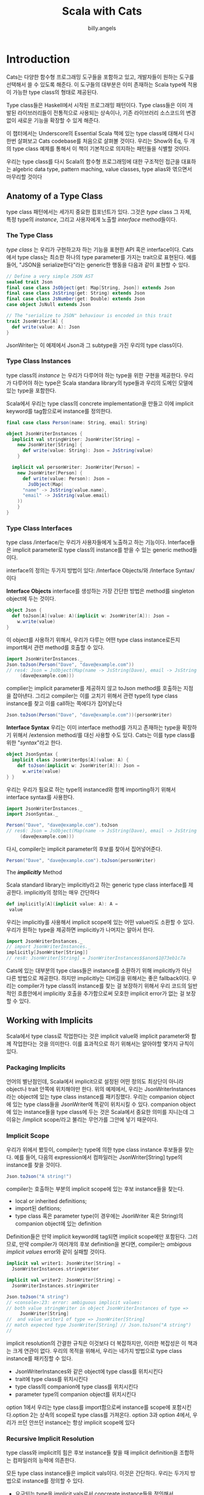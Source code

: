 #+STARTUP: showall
#+LATEX_CLASS: article
#+LATEX_CLASS_OPTIONS: [a4paper]
#+LATEX_HEADER: \usepackage{kotex}
#+LATEX_HEADER: \usepackage{CJKutf8}
#+LATEX_HEADER: \usepackage[utf8]{inputenc}
#+LATEX_HEADER: \usepackage{amsmath}
#+LATEX_HEADER: \usepackage[scale=0.75,twoside,bindingoffset=5mm]{geometry}
#+LATEX_HEADER: \usepackage[onehalfspacing]{setspace}
#+LATEX_HEADER: \usepackage{longtable}
#+AUTHOR: billy.angels
#+TITLE: Scala with Cats


* Introduction

Cats는 다양한 함수형 프로그래밍 도구들을 포함하고 있고, 개발자들이 원하는 도구를 선택해서 쓸 수 있도록 해준다. 이 도구들의 대부분은 이미 존재하는 Scala type에 적용이 가능한 type class의 형태로 제공된다.

Type class들은 Haskell에서 시작된 프로그래밍 패턴이다. Type class들은 이미 개발된 라이브러리들이 전통적으로 사용되는 상속이나, 기존 라이브러리 소스코드의 변경 없이 새로운 기능을 확장할 수 있게 해준다.

이 챕터에서는 Underscore의 Essential Scala 책에 있는 type class에 대해서 다시 한번 살펴보고 Cats codebase를 처음으로 살펴볼 것이다. 우리는 Show와 Eq, 두 개의 type class 예제를 통해서 이 책이 기본적으로 의지하는 패턴들을 식별할 것이다.

우리는 type class를 다시 Scala의 함수형 프로그래밍에 대한 구조적인 접근을 대표하는 algebric data type, pattern maching, value classes, type alias와 엮으면서 마무리할 것이다

** Anatomy of a Type Class

type class 패턴에서는 세가지 중요한 컴포넌트가 있다. 그것은 /type/ class 그 자체, 특정 type의 /instance/, 그리고 사용자에게 노출할 /interface/ method들이다.

*** The Type Class

/type class/ 는 우리가 구현하고자 하는 기능을 표현한 API 혹은 interface이다. Cats에서 type class는 최소한 하나의 type parameter를 가지는 trait으로 표현된다. 예를 들어, "JSON을 serialize한다"라는 generic한 행동을 다음과 같이 표현할 수 있다.

#+BEGIN_SRC scala
// Define a very simple JSON AST
sealed trait Json
final case class JsObject(get: Map[String, Json]) extends Json 
final case class JsString(get: String) extends Json
final case class JsNumber(get: Double) extends Json
case object JsNull extends Json

// The "serialize to JSON" behaviour is encoded in this trait
trait JsonWriter[A] {
  def write(value: A): Json
}
#+END_SRC

JsonWriter는 이 예제에서 Json과 그 subtype을 가진 우리의 type class이다. 

*** Type Class Instances

type class의 /instance/ 는 우리가 다루어야 하는 type을 위한 구현을 제공한다. 우리가 다루어야 하는 type은 Scala standara library의 type들과 우리의 도메인 모델에 있는 type을 포함한다.

Scala에서 우리는 type class의 concrete implementation을 만들고 이에 implicit keyword를 tag함으로써 instance를 정의한다.

#+BEGIN_SRC scala
final case class Person(name: String, email: String)

object JsonWriterInstances {
  implicit val stringWriter: JsonWriter[String] = 
    new JsonWriter[String] {
      def write(value: String): Json = JsString(value)
    }

  implicit val personWriter: JsonWriter[Person] = 
    new JsonWriter[Person] {
      def write(value: Person): Json = 
        JsObject(Map(
	  "name" -> JsString(value.name),
	  "email" -> JsString(value.email)
	))
    }
}
#+END_SRC

*** Type Class Interfaces

type class /interface/는 우리가 사용자들에게 노출하고 하는 기능이다. Interface들은 implicit parameter로 type class의 instance를 받을 수 있는 generic method들이다.

interface의 정의는 두가지 방법이 있다: /Interface Objects/와 /Interface Syntax/이다

*Interface Objects*
interface를 생성하는 가장 간단한 방법은 method를 singleton object에 두는 것이다. 

#+BEGIN_SRC scala
object Json {
  def toJson[A](value: A)(implicit w: JsonWriter[A]): Json =
    w.write(value)
}
#+END_SRC

이 object를 사용하기 위해서, 우리가 다루는 어떤 type class instance로든지 import해서 관련 method를 호출할 수 있다.

#+BEGIN_SRC scala
import JsonWriterInstances._
Json.toJson(Person("Dave", "dave@example.com"))
// res4: Json = JsObject(Map(name -> JsString(Dave), email -> JsString
     (dave@example.com)))
#+END_SRC

complier는 implicit parameter를 제공하지 않고 toJson method를 호출하는 지점을 잡아낸다. 그리고 compiler는 이를 고치기 위해서 관련 type의 type class instance를 찾고 이를 call하는 쪽에다가 집어넣는다

#+BEGIN_SRC scala
Json.toJson(Person("Dave", "dave@example.com"))(personWriter)
#+END_SRC

*Interface Syntax*
우리는 이미 interface method를 가지고 존재하는 type을 확장하기 위해서 /extension method/를 대신 사용할 수도 있다. Cats는 이를 type class를 위한 "/syntax/"라고 한다.

#+BEGIN_SRC scala
object JsonSyntax {
  implicit class JsonWriterOps[A](value: A) {
    def toJson(implicit w: JsonWriter[A]): Json =
      w.write(value)
} }
#+END_SRC 

우리는 우리가 필요로 하는 type의 instanced와 함께 importing하기 위해서 interface syntax를 사용한다.

#+BEGIN_SRC scala
import JsonWriterInstances._
import JsonSyntax._

Person("Dave", "dave@example.com").toJson
// res6: Json = JsObject(Map(name -> JsString(Dave), email -> JsString
     (dave@example.com)))
#+END_SRC

다시, compiler는 implicit parameter의 후보를 찾아서 집어넣어준다.

#+BEGIN_SRC scala
Person("Dave", "dave@example.com").toJson(personWriter)
#+END_SRC

The /*implicitly*/ Method

Scala standard library는 implicitly라고 하는 generic type class interface를 제공한다. implicitly의 정의는 매우 간단하다

#+BEGIN_SRC scala
 def implicitly[A](implicit value: A): A =
  value
#+END_SRC

우리는 implicitly를 사용해서 implicit scope에 있는 어떤 value라도 소환할 수 있다. 우리가 원하는 type을 제공하면 implicitly가 나머지는 알아서 한다.

#+BEGIN_SRC scala
import JsonWriterInstances._
// import JsonWriterInstances._
implicitly[JsonWriter[String]]
// res8: JsonWriter[String] = JsonWriterInstances$$anon$1@73eb1c7a
#+END_SRC

Cats에 있는 대부분의 type class들은 instance를 소환하기 위해 implicitly가 아닌 다른 방법으로 제공한다. 하지만 implicitly는 디버깅을 위해서는 좋은 fallback이다. 우리는 compiler가 type class의 instance를 찾는 걸 보장하기 위해서 우리 코드의 일반적인 흐름안에서 implicitly 호출을 추가함으로써 모호한 implicit error가 없는 걸 보장할 수 있다.

** Working with Implicits
Scala에서 type class로 작업한다는 것은 implicit value와 implicit parameter와 함께 작업한다는 것을 의미한다. 이를 효과적으로 하기 위해서는 알아야할 몇가지 규칙이 있다.

*** Packaging Implicits
언어의 별난점인데, Scala에서 implicit으로 설정된 어떤 정의도 최상단이 아니라 object나 trait 안쪽에 위치해야만 한다. 위의 예제에서, 우리는 JsonWriterInstances라는 object에 있는 type class instance를 패키징했다. 우리는 companion object에 있는 type class들을 JsonWriter에 똑같이 위치시킬 수 있다. companion object에 있는 instance들을 type class에 두는 것은 Scala에서 중요한 의미를 지니는데 그 이유는 /implicit scope/라고 불리는 무언가를 그안에 넣기 때문이다. 

*** Implicit Scope
우리가 위에서 봤듯이, compiler는 type에 의한 type class instance 후보들을 찾는다. 예를 들어, 다음의 expression에서 컴파일러는 JsonWriter[String] type의 instance를 찾을 것이다.

#+BEGIN_SRC scala
Json.toJson("A string!")
#+END_SRC

compiler는 호출하는 부분의 implicit scope에 있는 후보 instance들을 찾는다.

- local or inherited definitions;
- import된 defitions;
- type class 혹은 parameter type(이 경우에는 JsonWriter 혹은 String)의 companion object에 있는 definition

Definition들은 만약 implicit keyword에 tag되면 implicit scope에만 포함된다. 그러므로, 만약 compiler가 여러개의 후보 definition을 본다면, compiler는 /ambigous implicit values/ error와 같이 실패할 것이다.

#+BEGIN_SRC scala
implicit val writer1: JsonWriter[String] =
  JsonWriterInstances.stringWriter

implicit val writer2: JsonWriter[String] =
  JsonWriterInstances.stringWriter

Json.toJson("A string")
// <console>:23: error: ambiguous implicit values:
// both value stringWriter in object JsonWriterInstances of type =>
     JsonWriter[String]
//  and value writer1 of type => JsonWriter[String]
// match expected type JsonWriter[String] // Json.toJson("A string")
//
#+END_SRC

implicit resolution의 간결한 규칙은 이것보다 더 복잡하지만, 이러한 복잡성은 이 책과는 크게 연관이 없다. 우리의 목적을 위해서, 우리는 네가지 방법으로 type class instance를 패키징할 수 있다.

- JsonWriterInstances와 같은 object에 type class를 위치시킨다
- trait에 type class를 위치시킨다
- type class의 companion에 type class를 위치시킨다
- parameter type의 companion object를 위치시킨다

option 1에서 우리는 type class를 import함으로써 instance를 scope에 포함시킨다.option 2는 상속의 scope로 type class를 가져온다. option 3과 option 4에서, 우리가 쓰던 안쓰던 instance는 항상 implicit scope에 있다 

*** Recursive Implicit Resolution

type class와 implicit의 힘은 후보 instance들 찾을 때 implicit definition을 조합하는 컴파일러의 능력에 의존한다.

모든 type class instance들은 implicit vals이다. 이것은 간단하다. 우리는 두가지 방법으로 instance를 정의할 수 있다.

- 요구되는 type을 implicit vals로서 concreate instance들을 정의해서
- 다른 type class instance로부터 instance를 만드는 implicit method를 정의해서

왜 우리는 다른 instance로부터 instance를 만들어낼까? Options를 위한 JsonWriter를 정의하는 것을 고려해보자. 우리는 애플리케이션에서 다루어야 하는 모든 A를 위한 JsonWriter[Option[A]]가 필요하다. 우리는 implicit vals의 라이브러리를 생성함으로써 문제를 하나하나 모두 시도해볼수도 있다.

#+BEGIN_SRC scala
implicit val optionIntWriter: JsonWriter[Option[Int]] = ???
implicit val optionPersonWriter: JsonWriter[Option[Person]] = ???
// and so on...
#+END_SRC
 
하지만, 이 접근은 확실하게 확장을 하기가 어렵다. 우리는 애플리케이션의 모든 A type을 위한 두 개 의 implicit vals를 필요로 한다: 하나는 A를 위한 것과 하나는 Option[A]를 위한것이다.

운 좋게도, 우리는 Option[A]를 다루는 code를 A를 위한 instance에 기반한 공통의 생성자로 추상화할 수 있다.

- 만약 option이 Some(aValue)라면, A를 위한 writer를 사용해서 aValue를 쓴다
- 만약 option이 None이라면, null을 쓴다

여기 implicit def로 작성한 같은 코드가 있다

#+BEGIN_SRC scala
implicit def optionWriter[A]
(implicit writer: JsonWriter[A]): JsonWriter[Option[A]] =
  new JsonWriter[Option[A]] {
    def write(option: Option[A]): Json =
      option match {
        case Some(aValue) => writer.write(aValue)
        case None         => JsNull
} }
#+END_SRC

이 메소드는 A-specific 기능을 채우기 위한 implicit parameter에 의존한 Option[A]를 위한 JsonWriter를 만들어낸다. compiler가 보는 expression은 다음과 같다

#+BEGIN_SRC scala
Json.toJson(Option("A string"))
#+END_SRC

copiler는 implicit JsonWriter[Option[String]]을 찾는다. 그리고 JsonWriter[Option[A]]를 위한 implicit method를 찾게 된다.

#+BEGIN_SRC scala
Json.toJson(Option("A string"))(optionWriter[String])
#+END_SRC

그리고 recursive하게 optionWriter의 parameter로 사용하기 위해서 JsonWriter[String]를 찾아낸다

#+BEGIN_SRC scala
Json.toJson(Option("A string"))(optionWriter(stringWriter))
#+END_SRC

이러한 경우, implicit resolution은 정확한 모든 type의 type class을 소환하는 조합을 찾기 위해서 implicit definition의 가능한 조합을 모두 찾게 된다

#+BEGIN_SRC 
Implicit Conversions

implicit def를 사용하는 type class instance constructor를 생성할 때, implicit parameters로서 parameter를 method에 전달하는 것을 보장해야 한다. 이 keyword가 없다면, compiler는 implicit 처리 시에 parameter들을 채울 수 없을 것이다.

non-implicit parameter와 같이 있는 implicit method는 implicit conversion이라고 불리는 다른 scala pattern을 만들어낸다. implicit conversion은 현대의 scala code에서 얼굴을 찌푸리게 하는 오래된 programming pattern이다. 운 좋게도, compiler는 이렇게 사용하려고 하면 경고할 것이다. scala.language.implicitConversions를 import하면 implicit conversion을 수동으로 사용가능하게 할 수 있다.

#+END_SRC

#+BEGIN_SRC scala
implicit def optionWriter[A]
(writer: JsonWriter[A]): JsonWriter[Option[A]] =
???
// <console>:18: warning: implicit conversion method optionWriter should be enabled
// by making the implicit value scala.language.
     implicitConversions visible.
// This can be achieved by adding the import clause 'import scala.language.implicitConversions'
// or by setting the compiler option -language:
     implicitConversions.
// See the Scaladoc for value scala.language.implicitConversions for a discussion
// why the feature should be explicitly enabled.
// // //
       implicit def optionWriter[A]
                    ^
error: No warnings can be incurred under -Xfatal-warnings.
#+END_SRC


** Exercise: Printable Library

생략

** Meet Cats
이전 섹션에서 Scala에서 어떻게 type class를 구현하는지 봤다. 이 섹션에서는 Cats에서 어떻게 type class를 구현하는지 볼 것이다. 

Cats는 우리가 원하는 대로 사용할 수 있는 어떤 type class, instance, interface method든 선택할 수 있게 해주는 modular 구조를 사용해서 작성되었다. 첫번째로 cats.Show를 사용한 예제를 살펴보자

Show는 이전 섹션에서 정의한 Printable type class의 Cats 버전이다. Show는 toString을 사용하지 않고 개발자 친화적인 console output을 위한 매커니즘을 제공한다. 다음은 생략된 definition이다

#+BEGIN_SRC scala
package cats

trait Show[A] {
  def show(value: A): String
}
#+END_SRC

*** Importing Type Classes
Cats에서 type class들은 cats package에 정의된다. 이 패키지로부터 바로 Show를 import할 수 있다

#+BEGIN_SRC scala
import cats.Show
#+END_SRC

모든 Cats의 companion object는 우리가 정의하는 어떤 type의 instance도 가지고 있는 apply method를 가지고 있다:
#+BEGIN_SRC scala
val showInt = Show.apply[Int]
// <console>:13: error: could not find implicit value for parameter
instance: cats.Show[Int]
// val showInt = Show.apply[Int] //
#+END_SRC

Oops - 동작하지 않는군요! apply method는 각각의 instance들을 찾기 위해 /implicit/을 사용한다. 그래서 몇몇 instance들을 scope로 가져올 것이다

*** Importing Default Instances
cats.instances package는 넓은 범위의 type을 위해 default instance를 제공한다. 다음의 table에서 보여지는 것들을 import할 수 있다. 각 import는 특정 parameter type을 위한 모든 Cats't type class들의 instance를 제공한다

- cats.instances.int는 Int를 위한 instance를 제공한다.
- cats.instances.string는 String을 위한 instance를 제공한다.
- cats.instances.list는 List를 위한 instance를 제공한다
- cats.instances.option은 Option을 위한 instance를 제공한다.
- cats.instances.all은 Cats와 함께 포함된 모든 instance를 제공한다.

cats.instances package는 가능한 import의 완벽한 목록을 참고해라

Int와 String을 위한 Show의 instance를 import해보자

#+BEGIN_SRC scala
import cats.instances.int._    // for Show
import cats.instances.string._ // for Show

val showInt: Show[Int] = Show.apply[Int] 
val showString: Show[String] = Show.apply[String]
#+END_SRC

더 나아진 것 같다! Show의 두 instance에 접근할 수 있으며 Ints와 Strings를 출력하기 위해서 이들을 사용할 수 있다:

#+BEGIN_SRC scala
val intAsString: String =
  showInt.show(123)
// intAsString: String = 123
val stringAsString: String =
  showString.show("abc")
// stringAsString: String = abc
#+END_SRC

*** Importing Interface Syntax
우리는 cats.syntax.show로부터 interface syntax를 import해서 Show를 더 편하게 사용할 수 있도록 할 수 있다. cats.syntax.show는 모든 타입을 위한 show라고 불리는 extension method를 추가한다

#+BEGIN_SRC scala
import cats.syntax.show._ // for show
val shownInt = 123.show
// shownInt: String = 123
val shownString = "abc".show
// shownString: String = abc
#+END_SRC 

Cats는 각 type class를 위한 분리된 syntax import를 제공한다. 이후에 섹션과 챕터에서 이러한 것들을 소개하겠다.

*** Importing All The Things!
이 책에서 우리는 각 예제에서 필요로 하는 instance와 syntax를 정확히 보여주기 위해서 정확한 import를 사용할 것이다. 하지만, 이런 방식은 많은 경우 시간이 들 수 있다. import를 간단하게 하기 위한 다음의 shortcut 중 하나를 편하게 사용해도 된다.

- import cats._는 Cats의 type class를 모두 import한다.
- import cats.instance.all._는 standard library르 위한 type class instance 모두를 import한다
- import cats.syntax.all._는 syntax 모두를 import한다
- import cats.implicits._는 모든 syntax와 standard type class instance 모두를 import한다

대부분의 사람들이 다음의 import로 파일을 시작한다. 이 import는 이름 충돌이나 모호한 implicit 문제가 있을 때에만 더 구체적인 import로 돌릴 수 있다. 

#+BEGIN_SRC scala
import cats._
import cats.implicits._
#+END_SRC 

*** Defining Custom Instances
주어진 type을 위한 trait을 구현하는 것에 의해서 간단히 Show의 instance를 정의할 수 있다.

#+BEGIN_SRC scala
import java.util.Date
implicit val dateShow: Show[Date] =
  new Show[Date] {
    def show(date: Date): String =
      s"${date.getTime}ms since the epoch."
}
#+END_SRC

하지만, Cats는 프로세스를 간단하게 하는 편리한 method들을 제공한다. 자체적인 type을 위한 instance를 정의하기 위해서 사용하는 Show의 companion object에 있는 두가지 construction method가 있다. 

#+BEGIN_SRC scala
object Show {
  // Convert a function to a `Show` instance:
  def show[A](f: A => String): Show[A] =
  ???
  // Create a `Show` instance from a `toString` method:
  def fromToString[A]: Show[A] =
  ???
}
#+END_SRC

이러한 것들은 바닥부터 이를 정의하는 것보다 훨씬 더 적은 노력으로 빠르게 instance를 생성할 수 있도록 한다.

#+BEGIN_SRC scala
implicit val dateShow: Show[Date] =
Show.show(date => s"${date.getTime}ms since the epoch.")
#+END_SRC

보다시피, construction method를 사용하는 code는 code가 거의 없을 정도록 훨씬 간결하다. Cats에 있는 많은 type class는 instance를 생성할 수 있는 이런 helper method를 제공하며 이 method들은 바닥부터 하거나 혹은 이미 존재하는 instance를 다른 type으로 transform할 수 있게 한다.

*** Exercise: Cat Show
생략

** Example: Eq
또다른 유용한 type class를 살펴보고 이 챕터를 마무리하겠다. 바로 cats.Eq이다. Eq는 type-safe equality를 지원하고 Scala의 built-in == 연산자를 사용할 때 짜증나는 부분에 집중한다. 

대부분 모든 Scala 개발자는 이전에는 다음과 같이 코드를 작성했다.

#+BEGIN_SRC scala
 List(1, 2, 3).map(Option(_)).filter(item => item == 1)
// res0: List[Option[Int]] = List()
#+END_SRC

좋다, 많은 사람들은 다음과 같은 실수를 하지 않을 수 있지만, 그 원칙은 타당하다. filter clause의 predicate는 항상 false를 리턴한다. 왜냐하면 Int와 Option[Int]를 비교하기 때문이다.

이것은 프로그래머 에러이다 - item을 1 대신에 Some(1)과 비교해야만 한다. 하지만, 이건 기술적으로 type error가 아니다. 왜냐하면 ==는 우리가 비교하는 어떤 type이든 어떤 객체와든 동작해야 하기 때문이다. Eq는 equality check와 이 문제를 잘 동작하게 하기 위해서 몇가지 type safety를 추가하기 위해 설계되었다.

*** Equality, Liberty, and Fraternity
우리는 Eq를 모든 주어진 type간의 type-safe equality를 정의하기 위해서 사용할 수 있다.

#+BEGIN_SRC scala
package cats
trait Eq[A] {
  def eqv(a: A, b: A): Boolean
  // other concrete methods based on eqv...
}
#+END_SRC

cats.syntax.eq에 정의된 interface syntax는 해당 scope에 있는 Eq[A] instance의 quality check를 위한 두가지 method를 제공한다.

- ===는 두 개의 object를 비교한다
- =!=는 두 개의 object가 다른지를 비교한다

*** Comparing Ints
몇가지 예를 살펴보자. 우선 type class를 import해보자

#+BEGIN_SRC scala
import cats.Eq
#+END_SRC

이제 Int인 instance를 설정해보자

#+BEGIN_SRC scala
import cats.instances.int._ // for Eq

val eqInt = Eq[Int]
#+END_SRC

이제 eqInt를 이용해서 바로 equality를 테스트할 수 있다.

#+BEGIN_SRC scala
eqInt.eqv(123, 123)
// res2: Boolean = true
eqInt.eqv(123, 234)
// res3: Boolean = false
#+END_SRC

Scala의 == method와 다르게, 만약 eqv를 사용해서 서로 다른 type의 object를 비교하려고 하면 compile error를 보게 된다

#+BEGIN_SRC scala
eqInt.eqv(123, "234")
// <console>:18: error: type mismatch; // found : String("234")
// required: Int
// eqInt.eqv(123, "234")
//
#+END_SRC

또한 ===와 =!= method를 사용하기 위해 cats.syntax.eq에 있는 interface syntax를 import해보자

#+BEGIN_SRC scala
import cats.syntax.eq._ // for === and =!=

123 === 123
// res5: Boolean = true
123 =!= 234
// res6: Boolean = true
#+END_SRC

다시, 서로 다른 type의 값을 비교하면 compile error가 발생한다

*** Comparing Options
자..이제 더욱 재미있는 예제르 살펴보자. 바로 Option[Int]이다. Option[Int]인 type의 값을 비교하기 위해서 우리는 Int뿐만 아니라 Option을 위한 Eq의 instance도 import해보자

Int:
#+BEGIN_SRC scala
import cats.instances.int._    // for Eq
import cats.instances.option._ // for Eq
#+END_SRC

이제 몇가지 비교를 해보자

#+BEGIN_SRC scala
Some(1) === None
// <console>:26: error: value === is not a member of Some[Int] // Some(1) === None
//
#+END_SRC

type이 맞지 않기 때문에 error를 받았다. Int와 Option[Int]의 Eq instance들이 있지만, 비교하는 값들은 Some[Int] type의 값이다. 이 문제를 해결하기 위해서 Option[Int]로서의 argument를 다시 작성해야 한다

#+BEGIN_SRC scala
(Some(1) : Option[Int]) === (None : Option[Int])
// res9: Boolean = false
#+END_SRC

standard library에 있는 Option.apply와 Option.empty를 이용해서 좀 더 친숙한 방식으로 할 수 있다

#+BEGIN_SRC scala
Option(1) === Option.empty[Int]
// res10: Boolean = false
#+END_SRC

혹은 cats.syntax.option에 있는 특별한 syntax를 사용할 수도 있다

#+BEGIN_SRC scala
import cats.syntax.option._ // for some and none
1.some === none[Int]
// res11: Boolean = false
1.some =!= none[Int]
// res12: Boolean = true
#+END_SRC

*** Comparing Custom Types
Eq를 이용해서 Eq의 instance를 정의할수도 있다. (A,A) => Boolean type의 함수를 받아서 Eq[A]를 리턴하는 걸 정의해보자:

#+BEGIN_SRC scala
import java.util.Date
import cats.instances.long._ // for Eq

implicit val dateEq: Eq[Date] =
  Eq.instance[Date] { (date1, date2) =>
    date1.getTime === date2.getTime
  }

val x = new Date() // now
val y = new Date() // a bit later than now

x === x
// res13: Boolean = true

x === y
// res14: Boolean = false
#+END_SRC

*** Exercise: Equality, Liberty, and Felinity
생략

** Controlling Instance Selection
type class를 사용할 때에는 instance를 선택하는 데 있어 두가지 이슈를 고려해야만 한다

- type에 정의된 instance와 subtype간의 관계는 어떻게 되는가?
예를 들어 만약 우리가 JsonWriter[Option[Int]]를 정의했다면, Json.toJson(Some(1))은 이 instance를 선택할 것인가(Some은 Option의 subtype이라는 것을 기억하자)
- 많은 type class instance들이 있을 때 어떻게 선택할 것인가?
만약 Person을 위한 JsonWriter가 두개라면? Json.toJson(aPerson)이라는 코드는 어떤 instance를 선택할 것인가??

*** Variance
type class를 정의할 때에는, implicit을 찾는 동안 instance를 선택하게 하기 위해 type class의 variance와 compiler의 능력의 영향을 미치는 type parameter에 variance annotation을 추가할 수 있다. 

Essential Scala를 다시 돌아보면, variance는 subtype과 관련되어 있다. 만약 type A의 값이 기대되는 어떤 곳에도 type B의 값을 사용할 수 있다면 B는 A의 subtype이라고 할 수 있다.

Co-와 contravariance annotation은 type constructor와 함께 동작할 때 발생한다. 예를 들어, covariance는 + 기호와 함께 표시할 수 있다.

#+BEGIN_SRC scala
trait F[+A] // the "+" means "covariant"
#+END_SRC

*Covariance*
Covariance는 B가 A의 subtype이면 F[B]는 F[A] type의 subtype을 의미한다. 이는 List와 Option과 같은 collection을 포함한 많은 type을 모델링할 때 유용하다:

#+BEGIN_SRC scala
trait List[+A]
trait Option[+A]
#+END_SRC

Scala collection의 covariance는 하나의 type으로 구성된 collection에서 다른 type의 collection으로 교체할 수 있게 한다. 예를 들어, Circle은 Shape의 subtyp이기 때문에 List[Shape]가 들어가야하는 어떤 곳에도 List[Circle]을 사용할 수 있다.

#+BEGIN_SRC scala
sealed trait Shape
case class Circle(radius: Double) extends Shape

val circles: List[Circle] = ???
val shapes: List[Shape] = circles
#+END_SRC

contravariance는 어떤가? 다음과 같이 -기호를 가진 type constructor로 contrvariant를 작성할 수 있다.

#+BEGIN_SRC scala
trait F[-A]
#+END_SRC

*Contravariance*
혼란스럽게도, contravariance는 만약 A가 B의 subtype이면 F[B]가 F[A]의 subtype이라는 것을 의미한다. contravariance는 위에서 언급한 JsonWriter type class같은 프로세스를 표현하는 type을 모델링하기에 유용하다:

#+BEGIN_SRC scala
trait JsonWriter[-A] {
  def write(value: A): Json
}
// defined trait JsonWriter
#+END_SRC

좀 더 풀어보자. variance는 하나의 값을 다른 값으로 변환하는 것에 대한 것이라는 것을 기억하자.  Shape type과 Circle type 두 가지 값과 Shape와 Circla을 위한 두개의 JsonWirter를 가지는 시나리오를 고려하자:

#+BEGIN_SRC scala
val shape: Shape = ???
val circle: Circle = ???

val shapeWriter: JsonWriter[Shape] = ???
val circleWriter: JsonWriter[Circle] = ???

def format[A](value: A, writer: JsonWriter[A]): Json = writer.write(value)
#+END_SRC

이제 스스로에게 물어보자: "format에 어떤 값과 JsonWriter의 조합을 보낼것인가?" 우리는 둘 중 어떤 writer든지 circle과 조합할 수 있다. 왜냐하면 모든 Circle은 Shape이기 때문이다. 반대로, 모든 Shape들은 Circle이 아니기 떄문에 shape와 circleWriter는 조합할 수 없다.

이 관계가 contravariance를 사용해서 모델링한 것이다. JsonWriter[Shape]는 JsonWriter[Circle]의 subtype이다. 왜냐하면 Circle이 Shape의 subtype이기 때문이다. 이는 JsonWriter[Circle]을 볼수 있으면 하는 모든 곳에서 shapeWriter를 쓸 수 있다는 것을 의미한다.
 
*Invariance*
Invariance는 설명하기에는 가장 간단한 내용이다. 요건 우리가 +나 -를 type constructor에 사용하지 않을 때 얻을 수 있는 것을 말한다.

#+BEGIN_SRC scala
trait F[A]
#+END_SRC

이 코드의 의미는 F[A]와 F[B]가 A와 B의 관계가 어떻든 간에 서로 간에 전혀 subtype이 형성되지 않음을 의미한다. 이는 Scala type constructor를 위한 기본적인 의미이다.

compiler는 implicit을 찾을 때 매칭되는 type이나 subtype을 찾는다. 그래서 몇몇 확장으로 type class instance를 제어하기 위해서 variance annotation을 사용할 수 있다.

여기서 발생하는 두가지 issue가 있다. 다음과 같은 algebraic data type이 있다고 생각해보자.

#+BEGIN_SRC scala
sealed trait A
final case object B extends A
final case object C extends A
#+END_SRC

이슈는 다음과 같다 

1. 만약 가능하다면 선택된 supertype에 정의된 instance가 선택될 수 있는가? 예를 들어, A의 instance를 정의하고 B와 C type의 값으로 사용이 가능한가?

2. supertype의 subtype을 위한 instance가 선택될 수 있는가?

한번에 두가지를 다 할수는 없다. 우리가 할 수 있는 행동은 다음의 세가지 선택지이다.

완벽한 시스템이 없다는 건 확실하다. Cats는 일반적으로 invariant type class를 사용하는 것을 선호한다. 이는 원한다면 subtype을 위한 더 자세한 instance를 정의할 수 있도록 한다는 것을 의미한다. 우리가 만약 Some[Int] type의 값을 가지고 있다면 Option을 위한 type class instance는 사용되지 않을 것이라는 것을 의미한다. 이 문제를 해결하기 위해서 Some(1) : Option[Int] 같은 type annotation을 사용하거나 Option.apply, Option.empty, some, none method같은 "smart constructor"를 사용할 수 있고 이는 Section 1.5.3에서 살펴봤다

** Summary
이 챕터에서는 type class를 처음 살펴보았다. Cats의 Show와 Eq를 이용한 두가지 예제를 살펴보기 전에 plain Scala를 사용한 Printable type class를 구현해봤다.

우리는 Cats type class에 있는 일반적인 패턴을 보아왔다.
- type class자체는 cats package에 있는 generic trait이다.
- 각 type class는 instance를 materialize할 수 있는 apply method를 가지고 있는 companion object를 가지고 있다. apply method는 instance를 만들기 위한 하나 혹은 그 이상의 /constructor/와 관련된 helper method들을 가지고 있다. 
- Default instance들은 cats.instances 패키지에서 object를 통해서 제공되고 type class에서 보다 parameter type에 의해서 구성된다.
- 많은 type class들은 cats.syntax package를 통해 제공되는 /syntax/를 가진다.

Part 1의 남은 챕터에서는 몇몇 폭넓고 강력한 type class를 살펴볼 것이다 - Semigroup, Monoid, Functor, Semigroupal, Applicative, Traverse 등등이다. 각각의 경우에 대해서 우리는 type class가 제공하는 기능과 따르고 있는 규칙들과 어떻게 Cats에 구현되어 있는 지를 배울 것이다. 이 type class들 중에 많은 부분은 Show나 Eq보다 더 추상화되어 있다. 이러한 부분이 배우기 더 어렵게 하기도 하지만 우리의 코드에 있는 일반적인 문제들을 푸는데 훨씬 더 유용하게 해준다.


